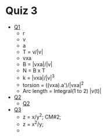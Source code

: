 * Quiz 3
  - [[https://geogebra.org/classic/fftdarky][Q1]]
    - r
    - v
    - a
    - T = v/|v|
    - vxa
    - B = |vxa|/|v|
    - N = B x T
    - k = |vxa|/|v|^3
    - torsion = ((vxa).a')/|vxa|^2
    - Arc length = Integral(1 to 2) |v(t)|
  - [[https://www.geogebra.org/classic/nssv4kpg][Q2]]
    - [[https://www.geogebra.org/classic/nssv4kpg][Q2]]
  - [[https://www.geogebra.org/classic#3d][Q3]]
    - z = x/y^2; CM#2;
    - z = x^2/y;
    - 
